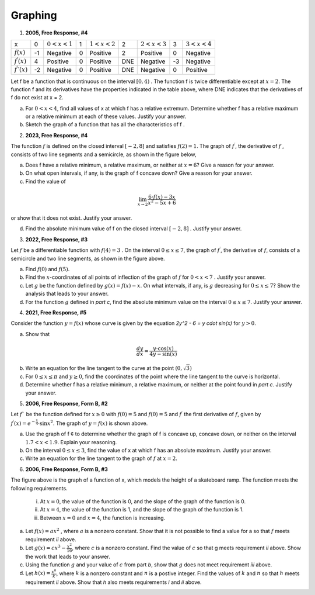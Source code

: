 .. _graphing_classwork:

========
Graphing
========

1. **2005, Free Response, #4**

+-------------------------------+----+-------------------+---+-------------------+-----+-------------------+----+-------------------+
|      x                        |  0 | :math:`0 < x < 1` | 1 | :math:`1 < x < 2` |  2  | :math:`2 < x < 3` | 3  | :math:`3 < x < 4` |   
+-------------------------------+----+-------------------+---+-------------------+-----+-------------------+----+-------------------+
| :math:`f(x)`                  | -1 | Negative          | 0 |     Positive      |  2  |     Positive      | 0  |     Negative      |
+-------------------------------+----+-------------------+---+-------------------+-----+-------------------+----+-------------------+
| :math:`f^{\prime}(x)`         |  4 | Positive          | 0 |     Positive      | DNE |     Negative      | -3 |     Negative      |
+-------------------------------+----+-------------------+---+-------------------+-----+-------------------+----+-------------------+
| :math:`f^{\prime}{\prime}(x)` | -2 | Negative          | 0 |     Positive      | DNE |     Negative      | 0  |     Positive      |
+-------------------------------+----+-------------------+---+-------------------+-----+-------------------+----+-------------------+

Let f be a function that is continuous on the interval :math:`[0, 4)` . The function f is twice differentiable except at :math:`x = 2`. The function f and its derivatives have the properties indicated in the table above, where DNE indicates that the derivatives of f do not exist at x = 2.

a. For :math:`0 < x < 4`, find all values of x at which f has a relative extremum. Determine whether f has a relative maximum or a relative minimum at each of these values. Justify your answer.

b. Sketch the graph of a function that has all the characteristics of f .

2. **2023, Free Response, #4**

The function :math:`f` is defined on the closed interval :math:`[-2, 8]` and satisfies :math:`f(2) = 1`. The graph of :math:`f^{\prime}`, the derivative of :math:`f` , consists of two line segments and a semicircle, as shown in the figure below,

.. image:: ../../../assets/imgs/classwork/2023_apcalc_frp_04.png
	:align: center
	
a. Does f have a relative minimum, a relative maximum, or neither at :math:`x = 6`? Give a reason for your answer.

b. On what open intervals, if any, is the graph of f concave down? Give a reason for your answer.

c. Find the value of

.. math::

	\lim_{x \to 2} \frac{6 \cdot f(x) - 3x}{x^2 - 5x + 6}

or show that it does not exist. Justify your answer.

d. Find the absolute minimum value of f on the closed interval :math:`[-2, 8]` . Justify your answer.

3. **2022, Free Response, #3**

.. image:: ../../../assets/imgs/classwork/2022_apcalc_frp_03.png
	:align: center
	
Let :math:`f` be a differentiable function with :math:`f(4) = 3` . On the interval :math:`0 \leq x \leq 7`, the graph of :math:`f^{\prime}`, the derivative of :math:`f`, consists of a semicircle and two line segments, as shown in the figure above.

a. Find :math:`f(0)` and :math:`f(5)`.

b. Find the :math:`x`-coordinates of all points of inflection of the graph of :math:`f` for :math:`0 < x < 7` . Justify your answer.

c. Let :math:`g` be the function defined by :math:`g(x) = f(x) - x`. On what intervals, if any, is :math:`g` decreasing for :math:`0 \leq x \leq 7`? Show the analysis that leads to your answer.

d. For the function :math:`g` defined in *part c*, find the absolute minimum value on the interval :math:`0 \leq x \leq 7`. Justify your answer.

4. **2021, Free Response, #5**

Consider the function :math:`y = f (x)` whose curve is given by the equation `2y^2 - 6 = y \cdot \sin(x)` for :math:`y > 0`.

a. Show that

.. math::

	\frac{dy}{dx} = \frac{y \cdot \cos(x)}{4y - \sin(x)}

b. Write an equation for the line tangent to the curve at the point :math:`(0, \sqrt{3})`

c. For :math:`0 \leq x \leq \pi` and :math:`y \geq 0`, find the coordinates of the point where the line tangent to the curve is horizontal.

d. Determine whether f has a relative minimum, a relative maximum, or neither at the point found in *part c*. Justify your answer.

5. **2006, Free Response, Form B, #2**

.. image:: ../../../assets/imgs/classwork/2006_apcalc_frp_formb_02.png
	:align: center

Let :math:`f`` be the function defined for :math:`x \geq 0` with :math:`f (0) = 5` and :math:`f(0)=5` and :math:`f^{\prime}` the first derivative of :math:`f`, given by :math:`f^{\prime}( x ) = e ^{ - \frac{x}{4} } \cdot \sin{x^2}`. The graph of :math:`y = f( x )` is shown above.

a. Use the graph of f ¢ to determine whether the graph of f is concave up, concave down, or neither on the interval :math:`1.7 < x < 1.9`. Explain your reasoning.

b. On the interval :math:`0 \leq x \leq 3`, find the value of x at which f has an absolute maximum. Justify your answer.

c. Write an equation for the line tangent to the graph of :math:`f` at :math:`x = 2`.


6. **2006, Free Response, Form B, #3**

.. image:: ../../../assets/imgs/classwork/2006_apcalc_frp_formb_03.png
	:align: center



The figure above is the graph of a function of x, which models the height of a skateboard ramp. The function meets the following requirements.

	i. At :math:`x = 0`, the value of the function is 0, and the slope of the graph of the function is 0.
	ii. At :math:`x = 4`, the value of the function is 1, and the slope of the graph of the function is 1.
	iii. Between :math:`x = 0` and :math:`x = 4`, the function is increasing.

a. Let :math:`f(x) = a x ^ 2` , where :math:`a` is a nonzero constant. Show that it is not possible to find a value for a so that :math:`f` meets requirement *ii* above.

b. Let :math:`g(x) = cx^3 - \frac{x^2}{16}`, where :math:`c` is a nonzero constant. Find the value of :math:`c` so that g meets requirement *ii* above. Show the work that leads to your answer.

c. Using the function :math:`g` and your value of :math:`c` from part *b*, show that :math:`g` does not meet requirement *iii* above.

d. Let :math:`h(x) = \frac{x^n}{k}`, where :math:`k` is a nonzero constant and :math:`n` is a postive integer. Find the values of :math:`k` and :math:`n` so that :math:`h` meets requirement *ii* above. Show that *h* also meets requirements *i* and *ii* above.